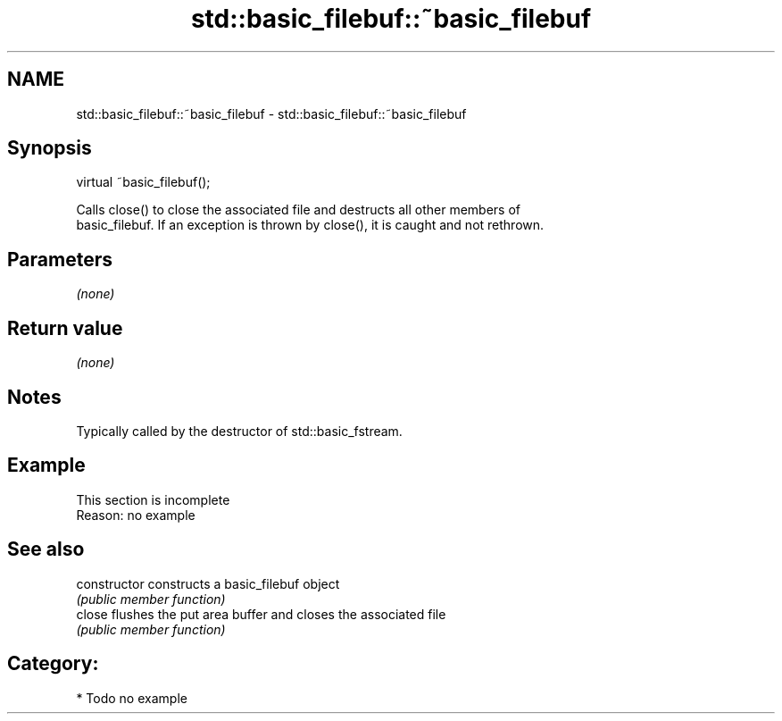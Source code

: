 .TH std::basic_filebuf::~basic_filebuf 3 "2021.11.17" "http://cppreference.com" "C++ Standard Libary"
.SH NAME
std::basic_filebuf::~basic_filebuf \- std::basic_filebuf::~basic_filebuf

.SH Synopsis
   virtual ~basic_filebuf();


   Calls close() to close the associated file and destructs all other members of
   basic_filebuf. If an exception is thrown by close(), it is caught and not rethrown.

.SH Parameters

   \fI(none)\fP

.SH Return value

   \fI(none)\fP

.SH Notes

   Typically called by the destructor of std::basic_fstream.

.SH Example

    This section is incomplete
    Reason: no example

.SH See also

   constructor   constructs a basic_filebuf object
                 \fI(public member function)\fP
   close         flushes the put area buffer and closes the associated file
                 \fI(public member function)\fP

.SH Category:

     * Todo no example
